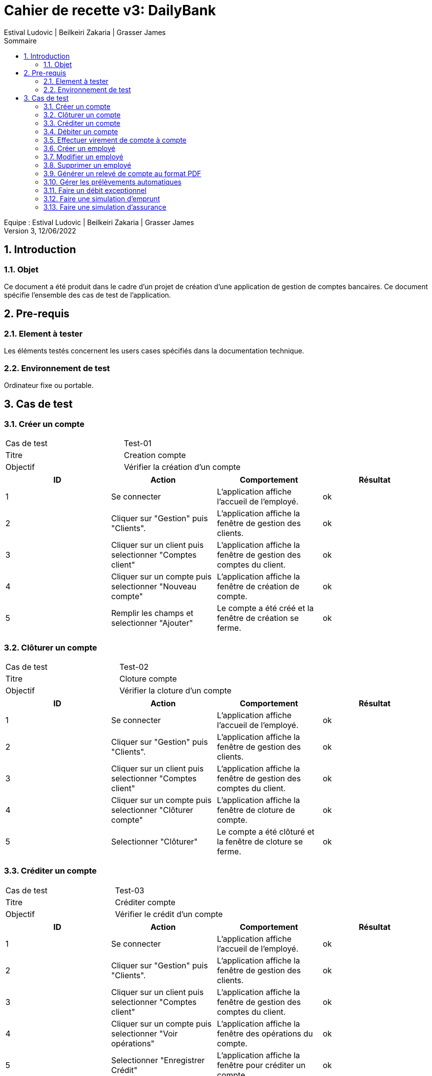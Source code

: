 = Cahier de recette v3: DailyBank
:toc: left
:toc-title: Sommaire
:toclevels: 5
:numbered:
:authors: Estival Ludovic | Beilkeiri Zakaria | Grasser James
:appversion: 3.0
:sectnums:
:nofooter:

Equipe : {authors} +
Version 3, 12/06/2022

== Introduction
=== Objet

Ce document a été produit dans le cadre d’un projet de création d’une application de gestion de comptes bancaires. Ce document spécifie l’ensemble des cas de test de l’application.

<<<

== Pre-requis
=== Element à tester

Les éléments testés concernent les users cases spécifiés dans la documentation technique.

=== Environnement de test

Ordinateur fixe ou portable.

<<<

== Cas de test

=== Créer un compte
|===
|Cas de test | Test-01
|Titre | Creation compte
|Objectif | Vérifier la création d'un compte
|===

|===
| ID | Action | Comportement | Résultat

| 1 | Se connecter | L'application affiche l'accueil de l'employé. | ok 
| 2 | Cliquer sur "Gestion" puis "Clients". | L'application affiche la fenêtre de gestion des clients. | ok 
| 3 | Cliquer sur un client puis selectionner "Comptes client" | L'application affiche la fenêtre de gestion des comptes du client. | ok 
| 4 | Cliquer sur un compte puis selectionner "Nouveau compte" | L'application affiche la fenêtre de création de compte. | ok 
| 5 | Remplir les champs et selectionner "Ajouter" | Le compte a été créé et la fenêtre de création se ferme. | ok
|===

=== Clôturer un compte
|===
|Cas de test | Test-02
|Titre | Cloture compte
|Objectif | Vérifier la cloture d'un compte
|===

|===
| ID | Action | Comportement | Résultat

| 1 | Se connecter | L'application affiche l'accueil de l'employé. | ok 
| 2 | Cliquer sur "Gestion" puis "Clients". | L'application affiche la fenêtre de gestion des clients. | ok 
| 3 | Cliquer sur un client puis selectionner "Comptes client" | L'application affiche la fenêtre de gestion des comptes du client. | ok 
| 4 | Cliquer sur un compte puis selectionner "Clôturer compte" | L'application affiche la fenêtre de cloture de compte. | ok 
| 5 | Selectionner "Clôturer" | Le compte a été clôturé et la fenêtre de cloture se ferme. | ok
|===

=== Créditer un compte
|===
|Cas de test | Test-03
|Titre | Créditer compte
|Objectif | Vérifier le crédit d'un compte
|===

|===
| ID | Action | Comportement | Résultat

| 1 | Se connecter | L'application affiche l'accueil de l'employé. | ok 
| 2 | Cliquer sur "Gestion" puis "Clients". | L'application affiche la fenêtre de gestion des clients. | ok 
| 3 | Cliquer sur un client puis selectionner "Comptes client" | L'application affiche la fenêtre de gestion des comptes du client. | ok 
| 4 | Cliquer sur un compte puis selectionner "Voir opérations" | L'application affiche la fenêtre des opérations du compte. | ok 
| 5 | Selectionner "Enregistrer Crédit" | L'application affiche la fenêtre pour créditer un compte. | ok 
| 6 | Remplir les champs et selectionner "Effectuer Crédit" | Le crédit a été effectué et la fenêtre pour créditer un compte se ferme. | ok
|===

=== [[bookmark-a]]Débiter un compte
|===
|Cas de test | Test-04
|Titre | Débiter compte
|Objectif | Vérifier le débit d'un compte
|===

|===
| ID | Action | Comportement | Résultat

| 1 | Se connecter | L'application affiche l'accueil de l'employé. | ok 
| 2 | Cliquer sur "Gestion" puis "Clients". | L'application affiche la fenêtre de gestion des clients. | ok 
| 3 | Cliquer sur un client puis selectionner "Comptes client" | L'application affiche la fenêtre de gestion des comptes du client. | ok 
| 4 | Cliquer sur un compte puis selectionner "Voir opérations" | L'application affiche la fenêtre des opérations du compte. | ok 
| 5 | Selectionner "Enregistrer Débit" | L'application affiche la fenêtre pour débiter un compte. | ok 
| 6 | Remplir les champs et selectionner "Effectuer Débit" | Le débit a été effectué et la fenêtre pour débiter un compte se ferme. | ok
|===

=== Effectuer virement de compte à compte
|===
|Cas de test | Test-05
|Titre | Virement compte à compte
|Objectif | Vérifier le virement de compte à compte
|===

|===
| ID | Action | Comportement | Résultat

| 1 | Se connecter | L'application affiche l'accueil de l'employé. | ok 
| 2 | Cliquer sur "Gestion" puis "Clients". | L'application affiche la fenêtre de gestion des clients. | ok 
| 3 | Cliquer sur un client puis selectionner "Comptes client" | L'application affiche la fenêtre de gestion des comptes du client. | ok 
| 4 | Cliquer sur un compte puis selectionner "Voir opérations" | L'application affiche la fenêtre des opérations du compte. | ok 
| 5 | Selectionner "Faire un virement" | L'application affiche la fenêtre pour faire un virement de compte à compte. | ok 
| 6 | Choisir un compte destinataire et selectionner "Effectuer virement" | Le virement a été effectué et la fenêtre pour faire un virement de compte à compte se ferme. | ok
|===

=== Créer un employé
|===
|Cas de test | Test-06
|Titre | Création employé
|Objectif | Vérifier la creation d'un employé
|===

|===
| ID | Action | Comportement | Résultat

| 1 | Se connecter | L'application affiche l'accueil de du chef d'agence. | ok 
| 2 | Cliquer sur "Gestion" puis "Employés". | L'application affiche la fenêtre de gestion des employés. | ok 
| 3 | Selectionner "Créer employé" | L'application affiche la fenêtre de création d'un employé. | ok 
| 4 | Remplir les champs et selectionner "Ajouter" | L'employé a été créé et la fenêtre de creation d'un employé se ferme. | ok
|===

=== Modifier un employé
|===
|Cas de test | Test-07
|Titre | Modifier employé
|Objectif | Vérifier la modification d'un employé
|===

|===
| ID | Action | Comportement | Résultat

| 1 | Se connecter | L'application affiche l'accueil de du chef d'agence. | ok 
| 2 | Cliquer sur "Gestion" puis "Employés". | L'application affiche la fenêtre de gestion des employés. | ok 
| 3 | Cliquer sur un employé puis sélectionner "Modifier" | L'application affiche la fenêtre de modification d'un employé. | ok 
| 4 | Remplir les champs et selectionner "Modifier" | L'employé a été modifié et la fenêtre de modification d'un employé se ferme. | ok
|===

=== Supprimer un employé
|===
|Cas de test | Test-08
|Titre | Supprimer employé
|Objectif | Vérifier la désactivation d'un employé
|===

|===
| ID | Action | Comportement | Résultat

| 1 | Se connecter | L'application affiche l'accueil de du chef d'agence. | ok 
| 2 | Cliquer sur "Gestion" puis "Employés". | L'application affiche la fenêtre de gestion des employés. | ok 
| 3 | Cliquer sur un employé puis sélectionner "Supprimer" | L'application affiche la fenêtre de désactivation d'un employé. | ok 
| 4 | Selectionner "Ok" | L'employé a été désactivé et la fenêtre de désactivation d'un employé se ferme. | ok
|===

=== Générer un relevé de compte au format PDF
|===
|Cas de test | Test-09
|Titre | Générer un relevé au format PDF
|Objectif | Vérifier que la génération fonctionne
|===

|===
| ID | Action | Comportement | Résultat

| 1 | Se connecter | L'application affiche l'accueil du guichetier. | ok 
| 2 | Cliquer sur "Gestion" puis "Clients". | L'application affiche la fenêtre de gestion des clients. | ok 
| 3 | Cliquer sur un client puis sélectionner "Comptes client". | L'application affiche les comptes du client | ok 
| 4 | Cliquer sur "Voir opérations". | L'application affiche les opérations du compte | ok
| 5 | Cliquer sur "Générer un pdf" | L'application crée le pdf et confirme la création | ok
| 6 | Cliquer "Ok" | Le pdf a été généré. | ok
|===

=== Gérer les prélèvements automatiques
|===
|Cas de test | Test-10
|Titre | Gérer les prélèvements automatiques
|Objectif | Vérifier que la gestion des prélèvements automatiques fontionne
|===

|===
| ID | Action | Comportement | Résultat

| 1 | Se connecter | L'application affiche l'accueil du guichetier. | ok 
| 2 | Cliquer sur "Gestion" puis "Clients". | L'application affiche la fenêtre de gestion des clients. | ok 
| 3 | Cliquer sur un client puis sélectionner "Comptes client". | L'application affiche les comptes du client | ok 
| 4 | Cliquer sur "Voir opérations". | L'application affiche les opérations du compte | ok
| 5 | Cliquer sur "Gérer les prélèvements" | L'application affiche la page de gestion des prélèvements auto | ok
| 6 | Cliquer "Enregistrer prélèvements" | Le prélèvement a été créé. | ok
| 7 | Cliquer sur un prélèvement dans la liste, et cliquer sur "Supprimer prélèvements" | Le prélèvement a été supprimé. | ok
|===

=== Faire un débit exceptionnel 
|===
|Cas de test | Test-11
|Titre | Faire un débit exceptionnel
|Objectif | Vérifier qu'il y a possibilité de faire un débit exceptionnel
|===

|===
| ID | Action | Comportement | Résultat

| 1 | Faire un link:#bookmark-a[débit] en dépassant le seuil autorisé | L'application affiche une confirmation (seulement pour chef d'agence) | ok 
| 2 | Cliquer sur "Ok". | Le débit exceptionnel s'effectue. | ok 
|===

=== Faire une simulation d'emprunt
|===
|Cas de test | Test-11
|Titre | Faire une simulation d'emprunt
|Objectif | Vérifier que la simulation d'emprunt fonctionne
|===

|===
| ID | Action | Comportement | Résultat

| 1 | Se connecter | L'application affiche l'accueil du guichetier. | ok 
| 2 | Cliquer sur "Gestion" puis "Clients". | L'application affiche la fenêtre de gestion des clients. | ok 
| 3 | Cliquer sur un client puis sélectionner "Comptes client". | L'application affiche les comptes du client | ok 
| 4 | Cliquer sur "Simulation d'emprunt". | L'application affiche la fenêtre de simulation | ok
| 5 | Remplir les champs en haut et cliquer sur "Simuler l'emprunt" | L'application affiche les informations de la simulation sous forme de tableau | ok
|===

=== Faire une simulation d'assurance
|===
|Cas de test | Test-12
|Titre | Faire une simulation d'emprunt
|Objectif | Vérifier que la simulation d'assurance fonctionne
|===

|===
| ID | Action | Comportement | Résultat

| 1 | Se connecter | L'application affiche l'accueil du guichetier. | ok 
| 2 | Cliquer sur "Gestion" puis "Clients". | L'application affiche la fenêtre de gestion des clients. | ok 
| 3 | Cliquer sur un client puis sélectionner "Comptes client". | L'application affiche les comptes du client | ok 
| 4 | Cliquer sur "Simulation d'emprunt". | L'application affiche la fenêtre de simulation | ok
| 5 | Remplir les champs en haut et cliquer sur "Simuler l'emprunt" | L'application affiche les informations de la simulation sous forme de tableau | ok
| 6 | Remplir le taux en bas et cliquer sur "simulation assurance" | L'application affiche les informations de la simulation d'assurance dans une autre fenêtre | ok
|===